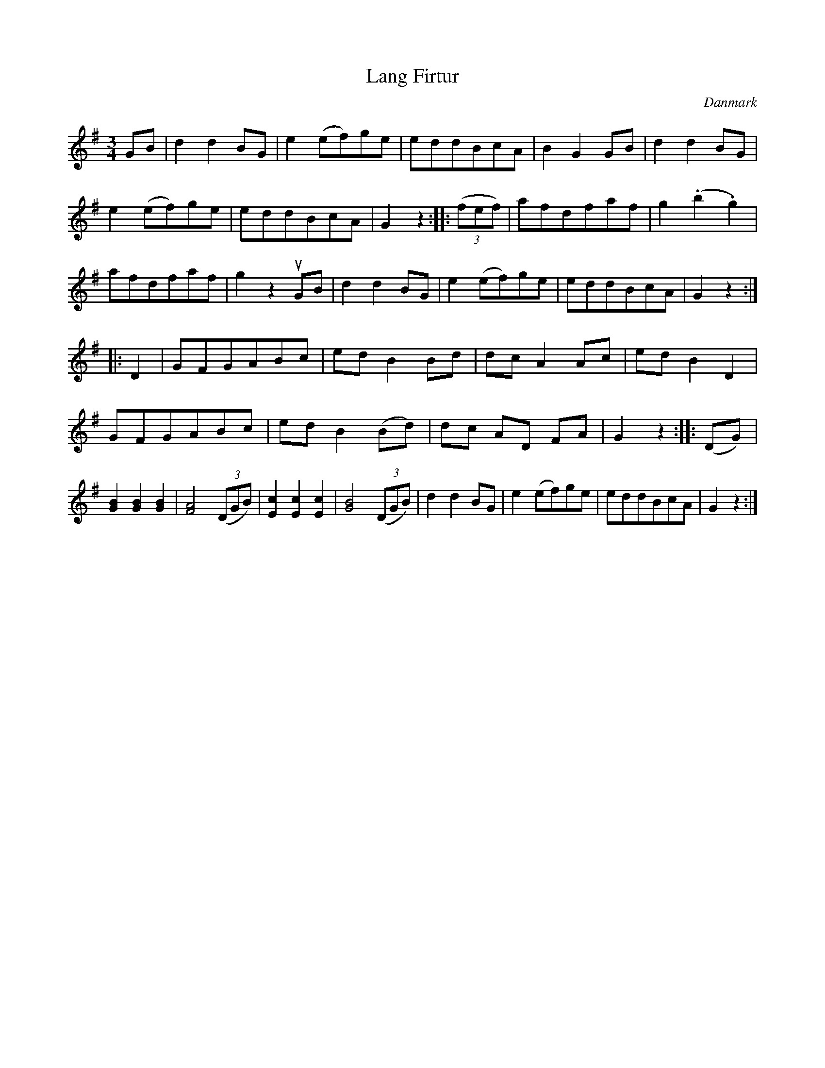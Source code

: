 %%abc-charset utf-8

X: 44
T: Lang Firtur
B:[[Notböcker/Melodier til gamle danske Almuedanse for Violin solo]]
O:Danmark
Z:Søren Bak Vestergaard
M: 3/4
L: 1/8
K: G
GB|d2 d2 BG|e2 (ef)ge|eddBcA|B2 G2 GB|d2 d2 BG|\
e2 (ef)ge|eddBcA|G2 z2:| |:(3(fef)|afdfaf|g2 (.b2 .g2)|\
afdfaf|g2 z2 !upbow!GB|d2 d2 BG|e2 (ef)ge|eddBcA|G2 z2:|\
|:D2|GFGABc|ed B2 Bd|dc A2 Ac|ed B2 D2|GFGABc|\
ed B2 (Bd)|dc AD FA|G2 z2:| |:(DG)|[BG]2 [BG]2 [BG]2|[AF]4 (3(DGB)|\
[cE]2 [cE]2 [cE]2|[BG]4 (3(DGB)|d2 d2 BG|e2 (ef)ge|eddBcA|G2 z2:|

